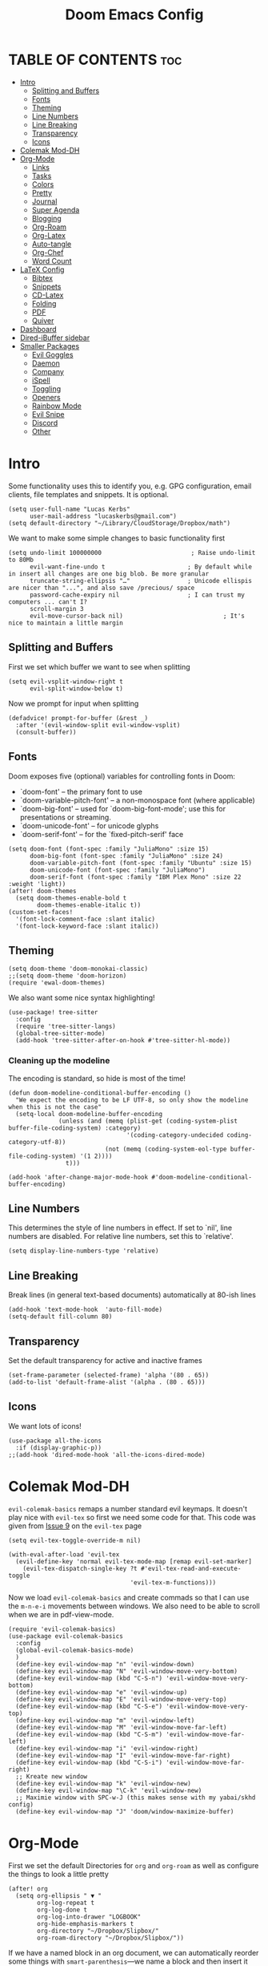#+title: Doom Emacs Config
#+PROPERTY: header-args :tangle config.el

* TABLE OF CONTENTS :toc:
- [[#intro][Intro]]
  - [[#splitting-and-buffers][Splitting and Buffers]]
  - [[#fonts][Fonts]]
  - [[#theming][Theming]]
  - [[#line-numbers][Line Numbers]]
  - [[#line-breaking][Line Breaking]]
  - [[#transparency][Transparency]]
  - [[#icons][Icons]]
- [[#colemak-mod-dh][Colemak Mod-DH]]
- [[#org-mode][Org-Mode]]
  - [[#links][Links]]
  - [[#tasks][Tasks]]
  - [[#colors][Colors]]
  - [[#pretty][Pretty]]
  - [[#journal][Journal]]
  - [[#super-agenda][Super Agenda]]
  - [[#blogging][Blogging]]
  - [[#org-roam][Org-Roam]]
  - [[#org-latex][Org-Latex]]
  - [[#auto-tangle][Auto-tangle]]
  - [[#org-chef][Org-Chef]]
  - [[#word-count][Word Count]]
- [[#latex-config][LaTeX Config]]
  - [[#bibtex][Bibtex]]
  - [[#snippets][Snippets]]
  - [[#cd-latex][CD-Latex]]
  - [[#folding][Folding]]
  - [[#pdf][PDF]]
  - [[#quiver][Quiver]]
- [[#dashboard][Dashboard]]
- [[#dired-ibuffer-sidebar][Dired-iBuffer sidebar]]
- [[#smaller-packages][Smaller Packages]]
  - [[#evil-goggles][Evil Goggles]]
  - [[#daemon][Daemon]]
  - [[#company][Company]]
  - [[#ispell][iSpell]]
  - [[#toggling][Toggling]]
  - [[#openers][Openers]]
  - [[#rainbow-mode][Rainbow Mode]]
  - [[#evil-snipe][Evil Snipe]]
  - [[#discord][Discord]]
  - [[#other][Other]]

* Intro
Some functionality uses this to identify you, e.g. GPG configuration, email
clients, file templates and snippets. It is optional.
#+begin_src elisp
(setq user-full-name "Lucas Kerbs"
      user-mail-address "lucaskerbs@gmail.com")
(setq default-directory "~/Library/CloudStorage/Dropbox/math")
#+end_src


We want to make some simple changes to basic functionality first
#+begin_src elisp
(setq undo-limit 100000000                         ; Raise undo-limit to 80Mb
      evil-want-fine-undo t                       ; By default while in insert all changes are one big blob. Be more granular
      truncate-string-ellipsis "…"                ; Unicode ellispis are nicer than "...", and also save /precious/ space
      password-cache-expiry nil                   ; I can trust my computers ... can't I?
      scroll-margin 3
      evil-move-cursor-back nil)                            ; It's nice to maintain a little margin
#+end_src

** Splitting and Buffers
First we set which buffer we want to see when splitting
#+begin_src elisp
(setq evil-vsplit-window-right t
      evil-split-window-below t)
#+end_src

Now we prompt for input when splitting
#+begin_src elisp
(defadvice! prompt-for-buffer (&rest _)
  :after '(evil-window-split evil-window-vsplit)
  (consult-buffer))
#+end_src
** Fonts
Doom exposes five (optional) variables for controlling fonts in Doom:
 - `doom-font' -- the primary font to use
 - `doom-variable-pitch-font' -- a non-monospace font (where applicable)
 - `doom-big-font' -- used for `doom-big-font-mode'; use this for
   presentations or streaming.
 - `doom-unicode-font' -- for unicode glyphs
 - `doom-serif-font' -- for the `fixed-pitch-serif' face
#+begin_src elisp
(setq doom-font (font-spec :family "JuliaMono" :size 15)
      doom-big-font (font-spec :family "JuliaMono" :size 24)
      doom-variable-pitch-font (font-spec :family "Ubuntu" :size 15)
      doom-unicode-font (font-spec :family "JuliaMono")
      doom-serif-font (font-spec :family "IBM Plex Mono" :size 22 :weight 'light))
(after! doom-themes
  (setq doom-themes-enable-bold t
        doom-themes-enable-italic t))
(custom-set-faces!
  '(font-lock-comment-face :slant italic)
  '(font-lock-keyword-face :slant italic))
#+end_src

** Theming
#+begin_src elisp
(setq doom-theme 'doom-monokai-classic)
;;(setq doom-theme 'doom-horizon)
(require 'ewal-doom-themes)
#+end_src

We also want some nice syntax highlighting!
#+begin_src elisp
(use-package! tree-sitter
  :config
  (require 'tree-sitter-langs)
  (global-tree-sitter-mode)
  (add-hook 'tree-sitter-after-on-hook #'tree-sitter-hl-mode))
#+end_src
*** Cleaning up the modeline

The encoding is standard, so hide is most of the time!
#+begin_src elisp
(defun doom-modeline-conditional-buffer-encoding ()
  "We expect the encoding to be LF UTF-8, so only show the modeline when this is not the case"
  (setq-local doom-modeline-buffer-encoding
              (unless (and (memq (plist-get (coding-system-plist buffer-file-coding-system) :category)
                                 '(coding-category-undecided coding-category-utf-8))
                           (not (memq (coding-system-eol-type buffer-file-coding-system) '(1 2))))
                t)))

(add-hook 'after-change-major-mode-hook #'doom-modeline-conditional-buffer-encoding)
#+end_src


** Line Numbers
This determines the style of line numbers in effect. If set to `nil', line
numbers are disabled. For relative line numbers, set this to `relative'.
#+begin_src elisp
(setq display-line-numbers-type 'relative)
#+end_src

** Line Breaking
Break lines (in general text-based documents) automatically at 80-ish lines
#+begin_src elisp
(add-hook 'text-mode-hook  'auto-fill-mode)
(setq-default fill-column 80)
#+end_src

** Transparency
Set the default transparency for active and inactive frames
#+begin_src elisp
(set-frame-parameter (selected-frame) 'alpha '(80 . 65))
(add-to-list 'default-frame-alist '(alpha . (80 . 65)))
#+end_src

** Icons
We want lots of icons!
#+begin_src elisp
(use-package all-the-icons
  :if (display-graphic-p))
;;(add-hook 'dired-mode-hook 'all-the-icons-dired-mode)
#+end_src
* Colemak Mod-DH
~evil-colemak-basics~ remaps a number standard evil keymaps. It doesn't play nice
with ~evil-tex~ so first we need some code for that. This code was given from
[[https://github.com/iyefrat/evil-tex/issues/14][Issue 9]] on the ~evil-tex~ page
#+begin_src elisp
(setq evil-tex-toggle-override-m nil)

(with-eval-after-load 'evil-tex
  (evil-define-key 'normal evil-tex-mode-map [remap evil-set-marker]
    (evil-tex-dispatch-single-key ?t #'evil-tex-read-and-execute-toggle
                                  'evil-tex-m-functions)))
#+end_src

Now we load ~evil-colemak-basics~ and create commads so that I can use the
=m-n-e-i= movements between windows. We also need to be able to scroll when we are
in pdf-view-mode.
#+begin_src elisp
(require 'evil-colemak-basics)
(use-package evil-colemak-basics
  :config
  (global-evil-colemak-basics-mode)
  )
  (define-key evil-window-map "n" 'evil-window-down)
  (define-key evil-window-map "N" 'evil-window-move-very-bottom)
  (define-key evil-window-map (kbd "C-S-n") 'evil-window-move-very-bottom)
  (define-key evil-window-map "e" 'evil-window-up)
  (define-key evil-window-map "E" 'evil-window-move-very-top)
  (define-key evil-window-map (kbd "C-S-e") 'evil-window-move-very-top)
  (define-key evil-window-map "m" 'evil-window-left)
  (define-key evil-window-map "M" 'evil-window-move-far-left)
  (define-key evil-window-map (kbd "C-S-m") 'evil-window-move-far-left)
  (define-key evil-window-map "i" 'evil-window-right)
  (define-key evil-window-map "I" 'evil-window-move-far-right)
  (define-key evil-window-map (kbd "C-S-i") 'evil-window-move-far-right)
  ;; Kreate new window
  (define-key evil-window-map "k" 'evil-window-new)
  (define-key evil-window-map "\C-k" 'evil-window-new)
  ;; Maximie window with SPC-w-J (this makes sense with my yabai/skhd config)
  (define-key evil-window-map "J" 'doom/window-maximize-buffer)
#+end_src

* Org-Mode
First we set the default Directories for ~org~ and ~org-roam~ as well as
configure the things to look a little pretty
#+begin_src elisp
(after! org
  (setq org-ellipsis " ▼ "
        org-log-repeat t
        org-log-done t
        org-log-into-drawer "LOGBOOK"
        org-hide-emphasis-markers t
        org-directory "~/Dropbox/Slipbox/"
        org-roam-directory "~/Dropbox/Slipbox/"))
#+end_src


If we have a named block in an org document, we can automatically reorder some
things with =smart-parenthesis=---we name a block and then insert it with =<<block
name>>=
#+begin_src elisp
(sp-local-pair
 '(org-mode)
 "<<" ">>"
 :actions '(insert))
#+end_src

When we have checklist, we want them to uncheck themselves when we repeat a
task. We need the following package and then we can add ~:RESET_CHECK_BOXES: t~ to
the ~:PROPERTIES:~ of any org task and it will do just that!
#+begin_src elisp
(add-to-list 'org-modules 'org-checklist)
(require 'org-checklist)
#+end_src

Above we hid the emphasis markers, but that gets annoying when we want to edit
things -- lets to the thing where they unfold as soon as you place the point
over something hidden
#+begin_src elisp
(after! org
(use-package! org-appear
  :hook (org-mode . org-appear-mode)
  :config
  (setq org-appear-autoemphasis t
        org-appear-autosubmarkers t
        org-appear-autolinks nil)
  ;; for proper first-time setup, `org-appear--set-elements'
  ;; needs to be run after other hooks have acted.
  (run-at-time nil nil #'org-appear--set-elements)))
#+end_src

** Links
Set it up so that we open url-schemes from ~keyboard maestro~
#+begin_src elisp
(after! org
    (setq org-link-abbrev-alist    ; This overwrites the default Doom org-link-abbrev-list
          '(("google" . "http://www.google.com/search?q=")
          ;("kmtrigger" . "")
         ( "wiki" . "https://en.wikipedia.org/wiki/")))
    (org-link-set-parameters "kmtrigger"  :follow (lambda (test) (browse-url (concat "kmtrigger://" test))))
)
#+end_src

** Tasks
TODO: Write about what this is supposed to be as soon as you know what its
supposed to be lol
#+begin_src elisp
(after! org
   (setq
       org-capture-todo-file "/gtd/inbox.org"
       org-archive-location  "~/Dropbox/Slipbox/gtd/archive.org::* From %s"

        org-todo-keywords '((sequence "TODO(t)" "PROJ(p)" "WAIT(w)" "|" "DONE(d)" "KILL(k)")
                            (sequence "BLOG(b)" "DRFT(d)" "|" "PBSH(p)"))
        org-agenda-files (list "~/Dropbox/Slipbox/"
                               "~/Dropbox/Slipbox/gtd/"
                               "~/Dropbox/Slipbox/course work/"))


  (setq org-refile-targets '(("~/Dropbox/Slipbox/gtd/todo.org" :maxlevel . 3)
                             ("~/Dropbox/Slipbox/gtd/tickler.org" :maxlevel . 3)
                             ("~/Dropbox/Slipbox/gtd/birthday_and_similar.org" :maxlevel . 1)
                             ("~/Dropbox/Slipbox/course work/" :maxlevel . 1 ))
        org-refile-allow-creating-parent-nodes t)
)
#+end_src


*** Handling Subtrees
These is a package that adds the following code, but I'll be honest... I'm not
sure how to add a package that with from the .el file so I'm just going to paste
the code here and hope it works. The package is called =org-reset-subtask=
#+begin_src elisp
(after! org

(setq org-default-properties (cons "RESET_SUBTASKS" org-default-properties))

(defun org-reset-subtask-state-subtree ()
  "Reset all subtasks in an entry subtree."
  (interactive "*")
  (if (org-before-first-heading-p)
      (error "Not inside a tree")
    (save-excursion
      (save-restriction
	(org-narrow-to-subtree)
	(org-show-subtree)
	(goto-char (point-min))
        (beginning-of-line 2)
        (narrow-to-region (point) (point-max))
        (org-map-entries
         '(when (member (org-get-todo-state) org-done-keywords)
            (org-todo (car org-todo-keywords))))
        ))))

(defun org-reset-subtask-state-maybe ()
  "Reset all subtasks in an entry if the `RESET_SUBTASKS' property is set"
  (interactive "*")
  (if (org-entry-get (point) "RESET_SUBTASKS")
      (org-reset-subtask-state-subtree)))

(defun org-subtask-reset ()
  (when (member org-state org-done-keywords) ;; org-state dynamically bound in org.el/org-todo
    (org-reset-subtask-state-maybe)
    (org-update-statistics-cookies t)))

(add-hook 'org-after-todo-state-change-hook 'org-subtask-reset)
)
#+end_src
** Colors
Shamelessly stolen from the dt config---this (should) make the colors in doom a
bit nicer
#+begin_src elisp
(after! org
(defun dt/org-colors-doom-one ()
  "Enable Doom One colors for Org headers."
  (interactive)
  (dolist
      (face
       '((org-level-1 1.1 "#51afef" ultra-bold)
         (org-level-2 1.1 "#c678dd" extra-bold)
         (org-level-3 1.1 "#98be65" bold)
         (org-level-4 1.1 "#da8548" semi-bold)
         (org-level-5 1.1 "#5699af" normal)
         (org-level-6 1.1 "#a9a1e1" normal)
         (org-level-7 1.1 "#46d9ff" normal)
         (org-level-8 1.1 "#ff6c6b" normal)))
    (set-face-attribute (nth 0 face) nil :font doom-variable-pitch-font :weight (nth 3 face) :height (nth 1 face) :foreground (nth 2 face)))
    (set-face-attribute 'org-table nil :font doom-font :weight 'normal :height 1.0 :foreground "#bfafdf"))

(defun dt/org-colors-dracula ()
  "Enable Dracula colors for Org headers."
  (interactive)
  (dolist
      (face
       '((org-level-1 1.1 "#8be9fd" ultra-bold)
         (org-level-2 1.1 "#bd93f9" extra-bold)
         (org-level-3 1.1 "#50fa7b" bold)
         (org-level-4 1.1 "#ff79c6" semi-bold)
         (org-level-5 1.1 "#9aedfe" normal)
         (org-level-6 1.1 "#caa9fa" normal)
         (org-level-7 1.1 "#5af78e" normal)
         (org-level-8 1.1 "#ff92d0" normal)))
    (set-face-attribute (nth 0 face) nil :font doom-variable-pitch-font :weight (nth 3 face) :height (nth 1 face) :foreground (nth 2 face)))
    (set-face-attribute 'org-table nil :font doom-font :weight 'normal :height 1.0 :foreground "#bfafdf"))

(defun dt/org-colors-gruvbox-dark ()
  "Enable Gruvbox Dark colors for Org headers."
  (interactive)
  (dolist
      (face
       '((org-level-1 1.1 "#458588" ultra-bold)
         (org-level-2 1.1 "#b16286" extra-bold)
         (org-level-3 1.1 "#98971a" bold)
         (org-level-4 1.1 "#fb4934" semi-bold)
         (org-level-5 1.1 "#83a598" normal)
         (org-level-6 1.1 "#d3869b" normal)
         (org-level-7 1.1 "#d79921" normal)
         (org-level-8 1.1 "#8ec07c" normal)))
    (set-face-attribute (nth 0 face) nil :font doom-variable-pitch-font :weight (nth 3 face) :height (nth 1 face) :foreground (nth 2 face)))
    (set-face-attribute 'org-table nil :font doom-font :weight 'normal :height 1.0 :foreground "#bfafdf"))

(defun dt/org-colors-monokai-pro ()
  "Enable Monokai Pro colors for Org headers."
  (interactive)
  (dolist
      (face
       '((org-level-1 1.1 "#78dce8" ultra-bold)
         (org-level-2 1.1 "#ab9df2" extra-bold)
         (org-level-3 1.1 "#a9dc76" bold)
         (org-level-4 1.1 "#fc9867" semi-bold)
         (org-level-5 1.1 "#ff6188" normal)
         (org-level-6 1.1 "#ffd866" normal)
         (org-level-7 1.1 "#78dce8" normal)
         (org-level-8 1.1 "#ab9df2" normal)))
    (set-face-attribute (nth 0 face) nil :font doom-variable-pitch-font :weight (nth 3 face) :height (nth 1 face) :foreground (nth 2 face)))
    (set-face-attribute 'org-table nil :font doom-font :weight 'normal :height 1.0 :foreground "#bfafdf"))

(defun dt/org-colors-nord ()
  "Enable Nord colors for Org headers."
  (interactive)
  (dolist
      (face
       '((org-level-1 1.1 "#81a1c1" ultra-bold)
         (org-level-2 1.1 "#b48ead" extra-bold)
         (org-level-3 1.1 "#a3be8c" bold)
         (org-level-4 1.1 "#ebcb8b" semi-bold)
         (org-level-5 1.1 "#bf616a" normal)
         (org-level-6 1.1 "#88c0d0" normal)
         (org-level-7 1.1 "#81a1c1" normal)
         (org-level-8 1.1 "#b48ead" normal)))
    (set-face-attribute (nth 0 face) nil :font doom-variable-pitch-font :weight (nth 3 face) :height (nth 1 face) :foreground (nth 2 face)))
    (set-face-attribute 'org-table nil :font doom-font :weight 'normal :height 1.0 :foreground "#bfafdf"))

(defun dt/org-colors-oceanic-next ()
  "Enable Oceanic Next colors for Org headers."
  (interactive)
  (dolist
      (face
       '((org-level-1 1.1 "#6699cc" ultra-bold)
         (org-level-2 1.1 "#c594c5" extra-bold)
         (org-level-3 1.1 "#99c794" bold)
         (org-level-4 1.1 "#fac863" semi-bold)
         (org-level-5 1.1 "#5fb3b3" normal)
         (org-level-6 1.1 "#ec5f67" normal)
         (org-level-7 1.1 "#6699cc" normal)
         (org-level-8 1.1 "#c594c5" normal)))
    (set-face-attribute (nth 0 face) nil :font doom-variable-pitch-font :weight (nth 3 face) :height (nth 1 face) :foreground (nth 2 face)))
    (set-face-attribute 'org-table nil :font doom-font :weight 'normal :height 1.0 :foreground "#bfafdf"))

(defun dt/org-colors-palenight ()
  "Enable Palenight colors for Org headers."
  (interactive)
  (dolist
      (face
       '((org-level-1 1.1 "#82aaff" ultra-bold)
         (org-level-2 1.1 "#c792ea" extra-bold)
         (org-level-3 1.1 "#c3e88d" bold)
         (org-level-4 1.1 "#ffcb6b" semi-bold)
         (org-level-5 1.1 "#a3f7ff" normal)
         (org-level-6 1.1 "#e1acff" normal)
         (org-level-7 1.1 "#f07178" normal)
         (org-level-8 1.1 "#ddffa7" normal)))
    (set-face-attribute (nth 0 face) nil :font doom-variable-pitch-font :weight (nth 3 face) :height (nth 1 face) :foreground (nth 2 face)))
    (set-face-attribute 'org-table nil :font doom-font :weight 'normal :height 1.0 :foreground "#bfafdf"))

(defun dt/org-colors-solarized-dark ()
  "Enable Solarized Dark colors for Org headers."
  (interactive)
  (dolist
      (face
       '((org-level-1 1.1 "#268bd2" ultra-bold)
         (org-level-2 1.1 "#d33682" extra-bold)
         (org-level-3 1.1 "#859900" bold)
         (org-level-4 1.1 "#b58900" semi-bold)
         (org-level-5 1.1 "#cb4b16" normal)
         (org-level-6 1.1 "#6c71c4" normal)
         (org-level-7 1.1 "#2aa198" normal)
         (org-level-8 1.1 "#657b83" normal)))
    (set-face-attribute (nth 0 face) nil :font doom-variable-pitch-font :weight (nth 3 face) :height (nth 1 face) :foreground (nth 2 face)))
    (set-face-attribute 'org-table nil :font doom-font :weight 'normal :height 1.0 :foreground "#bfafdf"))

(defun dt/org-colors-solarized-light ()
  "Enable Solarized Light colors for Org headers."
  (interactive)
  (dolist
      (face
       '((org-level-1 1.1 "#268bd2" ultra-bold)
         (org-level-2 1.1 "#d33682" extra-bold)
         (org-level-3 1.1 "#859900" bold)
         (org-level-4 1.1 "#b58900" semi-bold)
         (org-level-5 1.1 "#cb4b16" normal)
         (org-level-6 1.1 "#6c71c4" normal)
         (org-level-7 1.1 "#2aa198" normal)
         (org-level-8 1.1 "#657b83" normal)))
    (set-face-attribute (nth 0 face) nil :font doom-variable-pitch-font :weight (nth 3 face) :height (nth 1 face) :foreground (nth 2 face)))
    (set-face-attribute 'org-table nil :font doom-font :weight 'normal :height 1.0 :foreground "#bfafdf"))

(defun dt/org-colors-tomorrow-night ()
  "Enable Tomorrow Night colors for Org headers."
  (interactive)
  (dolist
      (face
       '((org-level-1 1.1 "#81a2be" ultra-bold)
         (org-level-2 1.1 "#b294bb" extra-bold)
         (org-level-3 1.1 "#b5bd68" bold)
         (org-level-4 1.1 "#e6c547" semi-bold)
         (org-level-5 1.1 "#cc6666" normal)
         (org-level-6 1.1 "#70c0ba" normal)
         (org-level-7 1.1 "#b77ee0" normal)
         (org-level-8 1.1 "#9ec400" normal)))
    (set-face-attribute (nth 0 face) nil :font doom-variable-pitch-font :weight (nth 3 face) :height (nth 1 face) :foreground (nth 2 face)))
    (set-face-attribute 'org-table nil :font doom-font :weight 'normal :height 1.0 :foreground "#bfafdf"))

;; Load our desired dt/org-colors-* theme on startup
(dt/org-colors-monokai-pro))
#+end_src

** Pretty
Now make things in org look a lot prettier
#+begin_src elisp
(after! org
(use-package! org-modern
  :hook (org-mode . org-modern-mode)
  :config
  (setq org-modern-star '("◉" "○" "✸" "✿" "✤" "✜" "◆" "▶")
        org-modern-table-vertical 1
        org-modern-table-horizontal 0.2
        org-modern-list '((43 . "➤")
                          (45 . "–")
                          (42 . "•"))
        org-modern-todo-faces
        '(("TODO" :inverse-video t :inherit org-todo)
          ("PROJ" :inverse-video t :inherit +org-todo-project)
          ("STRT" :inverse-video t :inherit +org-todo-active)
          ("[-]"  :inverse-video t :inherit +org-todo-active)
          ("HOLD" :inverse-video t :inherit +org-todo-onhold)
          ("WAIT" :inverse-video t :inherit +org-todo-onhold)
          ("[?]"  :inverse-video t :inherit +org-todo-onhold)
          ("KILL" :inverse-video t :inherit +org-todo-cancel)
          ("NO"   :inverse-video t :inherit +org-todo-cancel))
        org-modern-footnote
        (cons nil (cadr org-script-display))
        org-modern-block-fringe nil
        org-modern-block-name
        '((t . t)
          ("src" "»" "«")
          ("example" "»–" "–«")
          ("quote" "❝" "❞")
          ("export" "⏩" "⏪"))
        org-modern-progress nil
        org-modern-priority t
        org-modern-horizontal-rule (make-string 36 ?─)
        org-modern-keyword
        '((t . t)
          ("title" . "𝙏")
          ("subtitle" . "𝙩")
          ("author" . "𝘼")
          ("email" . #("" 0 1 (display (raise -0.14))))
          ("date" . "𝘿")
          ("property" . "☸")
          ("options" . "⌥")
          ("startup" . "⏻")
          ("macro" . "𝓜")
          ("bind" . #("" 0 1 (display (raise -0.1))))
          ("bibliography" . "")
          ("print_bibliography" . #("" 0 1 (display (raise -0.1))))
          ("cite_export" . "⮭")
          ("print_glossary" . #("ᴬᶻ" 0 1 (display (raise -0.1))))
          ("glossary_sources" . #("" 0 1 (display (raise -0.14))))
          ("include" . "⇤")
          ("setupfile" . "⇚")
          ("html_head" . "🅷")
          ("html" . "🅗")
          ("latex_class" . "🄻")
          ("latex_class_options" . #("🄻" 1 2 (display (raise -0.14))))
          ("latex_header" . "🅻")
          ("latex_header_extra" . "🅻⁺")
          ("latex" . "🅛")
          ("beamer_theme" . "🄱")
          ("beamer_color_theme" . #("🄱" 1 2 (display (raise -0.12))))
          ("beamer_font_theme" . "🄱𝐀")
          ("beamer_header" . "🅱")
          ("beamer" . "🅑")
          ("attr_latex" . "🄛")
          ("attr_html" . "🄗")
          ("attr_org" . "⒪")
          ("call" . #("" 0 1 (display (raise -0.15))))
          ("name" . "⁍")
          ("header" . "›")
          ("caption" . "☰")
          ("RESULTS" . "🠶")))
  (custom-set-faces! '(org-modern-statistics :inherit org-checkbox-statistics-todo))))
#+end_src
** Journal
Trying org-journal for daily research notes
#+begin_src elisp
(after! org
(setq org-journal-dir "~/Dropbox/Slipbox/journal/"))
#+end_src
** Super Agenda
In order to do task management, we want org agenda to be a little bit better. I
am not 100% sure what I want it to look like yet
#+begin_src elisp
;;(use-package! org-super-agenda
  ;;:after org-agenda
  ;;:init
  ;;(setq org-super-agenda-groups
        ;;'((:name "Today"
                                  ;;:time-grid t
                                  ;;:scheduled today)
                           ;;(:name "Due today"
                                  ;;:deadline today)
                           ;;(:name "Important"
                                  ;;:priority "A")
                           ;;(:name "Overdue"
                                  ;;:deadline past)
                           ;;(:name "Due soon"
                                  ;;:deadline future)
                           ;;(:name "Big Outcomes"
                                  ;;:tag "bo"))
  ;;:config
  ;;(org-super-agenda-mode))
#+end_src

** Blogging
I want to use ~ox-hugo~ in order to publish a blog (which I guess I have now). But
I don't think that I need to do anything with it yet here so for now this is
blank

** Org-Roam

First configure how often org-roam updates itself and the set the default header
for new org-roam documents
#+begin_src elisp
(after! org
(setq org-roam-db-update-method 'immediate)
(setq org-roam-capture-templates
      '(("s" "slipbox" plain "%?"
          :target (file+head "%<%Y%m%d%H%M%S>-${slug}.org"
                               "#+title: ${title}\n#+STARTUP: latexpreview\n")
                                :unnarrowed t
                                :jump-to-captured t))
      ))
#+end_src

Next we configure the side-window that is avaliable in org-roam buffers
#+begin_src elisp
(add-to-list 'display-buffer-alist
    '("\\*org-roam\\*"
        (display-buffer-in-side-window)
        (side . right)
        (slot . 0)
        (window-width . 0.25)
        (preserve-size . (t . nil))
        (window-parameters . ((no-other-window . t)
                              (no-delete-other-windows . t)))))
;; (setq org-roam-buffer nil)
#+end_src

** Org-Latex
We want ~cd-latex~ commands avaliable in ~org-mode~ as well as nicer latex highlighting
#+begin_src elisp
(add-hook 'org-mode-hook 'turn-on-org-cdlatex)
 (setq org-highlight-latex-and-related '(latex script entities))
#+end_src

Now turn on ~yas-snippets~ for LaTeX mode in org-buffers
#+begin_src elisp
(defun my-org-latex-yas ()
  (yas-minor-mode)
  (yas-activate-extra-mode 'latex-mode))
(add-hook 'org-mode-hook #'my-org-latex-yas)
#+end_src

Finally, we use ~org-fragtog~ to make the LaTeX snippets automatically toggle
previews
#+begin_src elisp
(add-hook 'org-mode-hook 'org-fragtog-mode)
#+end_src

We want to use a custom style file for our latex fragments, so lets source that
here. Since adding packages doesn't work with the default =dvipng= renderer, lets
switch to =imagemagick=
#+begin_src elisp
(setq org-preview-latex-default-process 'imagemagick)

(after! org
  (add-to-list 'org-latex-packages-alist '("" "/Users/lucaskerbs/Library/CloudStorage/Dropbox/math/Automation/style/lucastex" t))
)
#+end_src

** Auto-tangle
=org-auto-tangle= allows you to add the option =#+auto_tangle: t= in your Org file so that it automatically tangles when you save the document.
#+begin_src elisp
(use-package! org-auto-tangle
  :defer t
        :hook (org-mode . org-auto-tangle-mode))
#+end_src
** Org-Chef
I'm not sure if this is the way that I want to manage references, but I have a
good amount of sunk-cost at this point.
#+begin_src elisp
(use-package! org-chef
  :commands (org-chef-insert-recipe org-chef-get-recipe-from-url))
#+end_src

** Word Count
This is a little function I found on stack exchange that gets the word count in
a specific subheading
#+begin_src elisp
(require 'cl-lib)
(require 'org-element)

(defun org-element-parse-headline (&optional granularity visible-only)
  "Parse current headline.
GRANULARITY and VISIBLE-ONLY are like the args of `org-element-parse-buffer'."
  (let ((level (org-current-level)))
    (org-element-map
    (org-element-parse-buffer granularity visible-only)
    'headline
      (lambda (el)
    (and
     (eq (org-element-property :level el) level)
     (<= (org-element-property :begin el) (point))
     (<= (point) (org-element-property :end el))
     el))
      nil 'first-match 'no-recursion)))

(cl-defun org+-count-words-of-heading (&key (worthy '(paragraph bold italic underline code footnote-reference link strike-through subscript superscript table table-row table-cell))
                        (no-recursion nil))
  "Count words in the section of the current heading.
WORTHY is a list of things worthy to be counted.
This list should at least include the symbols:
paragraph, bold, italic, underline and strike-through.

If NO-RECURSION is non-nil don't count the words in subsections."
  (interactive (and current-prefix-arg
            (list :no-recursion t)))
  (let ((word-count 0))
    (org-element-map
    (org-element-contents (org-element-parse-headline))
    '(paragraph table)
      (lambda (par)
    (org-element-map
        par
        worthy
        (lambda (el)
          (cl-incf
           word-count
           (cl-loop
        for txt in (org-element-contents el)
        when (eq (org-element-type txt) 'plain-text)
        sum
        (with-temp-buffer
          (insert txt)
          (count-words (point-min) (point-max))))
           ))))
      nil nil (and no-recursion 'headline)
      )
      (when (called-interactively-p 'any)
      (message "Word count in section: %d" word-count))
    word-count))
#+end_src
* LaTeX Config
First we make all the TeX-modes play nice
#+begin_src elisp
(require 'latex)
(add-hook 'latex-mode-hook #'TeX-latex-mode)
#+end_src

+I don't like it when emacs adds the braces whenever I add =^= or =_= so that
gets disabled here+ I am trying it right now. There seem to be big pros and cons
to using this, but it is enabled right now.
#+begin_src elisp
(setq TeX-electric-sub-and-superscript t)
#+end_src

Okay so this makes it so that when you are in enumerate or itemize environments
and you do ~C-Enter~ it insert =\item=
#+begin_src elisp
(after! tex
  (map!
   :map LaTeX-mode-map
   :ei [C-return] #'LaTeX-insert-item)
  (setq TeX-electric-math '("\\(" . "")))
#+end_src

** Bibtex
Eventually I'm sure there will be lost more that has to do with my Bibtex
information. For now there is just setting the link to my main =.bib= file
#+begin_src elisp
(setq bibtex-completion-bibliography '("~/Dropbox/Biblio/main.bib"))
#+end_src

When searching with =ivy-bibtex=, we want hitting =RET= on a paper to inset the
LaTeX citation
#+begin_src elisp
(setq ivy-bibtex-default-action 'ivy-bibtex-insert-citation)
#+end_src

** Snippets
This gets certain snippets to expand automatically. Honestly I stole if from
somewhere and don't remember where/why.
#+begin_src elisp
(defun my-yas-try-expanding-auto-snippets ()
    (when (and (boundp 'yas-minor-mode) yas-minor-mode)
      (let ((yas-buffer-local-condition ''(require-snippet-condition . auto)))
        (yas-expand))))
  (add-hook 'post-command-hook #'my-yas-try-expanding-auto-snippets)
#+end_src

The package ~laas~ or =latex-auto-activating-snippets= provides the ability to
automatically expand certain snippets with minimal/no input from me.
#+begin_src elisp
(use-package! laas
  :hook (LaTeX-mode . laas-mode)
  ;; if you want it in org-mode too
  :hook (org-mode . laas-mode)
  :config
  (aas-set-snippets 'laas-mode
                    ;; set condition!
                    :cond #'texmathp ; expand only while in math
                    ;;"supp" "\\supp"
                    ;; bind to functions!
                    ;;        (yas-expand-snippet "\\frac{$1}{$2}$0"))
                    "Span" (lambda () (interactive)
                             (yas-expand-snippet "\\Span($1)$0"))))
#+end_src

** CD-Latex
~cd-latex~ is a package that turn the =`= key into a leader key for a bunch of
LaTeX commads. By default Doom turns off it overloading =TAB=, but I've grown
used to it:
#+begin_src elisp
(map! :map cdlatex-mode-map
    :i "TAB" #'cdlatex-tab)
#+end_src

Now we add to the settings under the =`= leader:
#+begin_src elisp
(setq cdlatex-math-symbol-alist
 '(
   ( ?c  ("\\chi"           "\\circ"          "\\cos"))
   ( ?_  ("\\downarrow"     ""                "\\inf"))
   ( ?2  ("^2"              "\\sqrt{?}"       ""     ))
   ( ?3  ("^3"              "\\sqrt[3]{?}"    ""     ))
   ( ?e  ("\\varepsilon"    "\\epsilon"       "\\exp"))
   ( ?+  ("\\cup"           "\\oplus"         ""     ))
   ( ?x  ("\\xi"            "\\otimes"        ""     ))
   ( ?U  ("\\Upsilon"       "\\cup"           "\\bigcup"     ))
   ( ?N  ("\\nabla"         "\\cap"           "\\bigcap")))
 cdlatex-math-modify-alist
 '( ;; my own stuff
     (?B    "\\mathbb"        nil          t    nil  nil)
     (?a    "\\abs"           nil          t    nil  nil)
     (?S    "\\mathscr"       nil          t    nil  nil)
     (?s    "\\sqrt"          nil          t    nil  nil)
     (?n    "\\norm"          nil          t    nil  nil)
     (?F    "\\mathfrak"      nil          t    nil  nil)
     ))

(setq cdlatex-make-sub-superscript-roman-if-pressed-twice t)
#+end_src

** Folding

This code should make the delimiters take up a lot less visual space!
#+begin_src elisp
;; Making \( \) less visible
(defface unimportant-latex-face
  '((t :inherit font-lock-comment-face :weight extra-light))
  "Face used to make \\(\\), \\[\\] less visible."
  :group 'LaTeX-math)

(font-lock-add-keywords
 'latex-mode
 `(("\\\\[]()[]" 0 'unimportant-latex-face prepend))
 'end)
#+end_src

This is just a thing that I am trying---it folds a bunch of the LaTeX commands
to just give symbols when you aren't editing that section
#+begin_src elisp
(after! latex
  (setcar (assoc "⋆" LaTeX-fold-math-spec-list) "★")) ;; make \star bigger
(setq TeX-fold-math-spec-list
      `(;; missing/better symbols
        ("≤" ("le"))
        ("≥" ("ge"))
        ("≠" ("ne"))
        ;; convenience shorts -- these don't work nicely ATM
        ;; ("‹" ("left"))
        ;; ("›" ("right"))
        ;; private macros
        ("ℂ" ("CC"))
        ("𝔼" ("EE"))
        ("ℍ" ("HH"))
        ("ℝ" ("RR"))
        ("𝕊" ("SS"))
        ("𝕋" ("TT"))
        ("ℕ" ("NN"))
        ("ℙ" ("PP"))
        ("ℚ" ("QQ"))
        ("ℤ" ("ZZ"))
        ("𝑑" ("dd"))
        ;; known commands
        ("" ("phantom"))
        (,(lambda (num den) (if (and (TeX-string-single-token-p num) (TeX-string-single-token-p den))
                                (concat num "／" den)
                              (concat "❪" num "／" den "❫"))) ("frac"))
        (,(lambda (arg) (concat "√" (TeX-fold-parenthesize-as-necessary arg))) ("sqrt"))
        (,(lambda (arg) (concat "⭡" (TeX-fold-parenthesize-as-necessary arg))) ("vec"))
        ("‘{1}’" ("text"))
        ;; private commands
        ("|{1}|" ("abs"))
        ("‖{1}‖" ("norm"))
        ("⌊{1}⌋" ("floor"))
        ("⌈{1}⌉" ("ceil"))
        ("⌊{1}⌉" ("round"))
        ("𝑑{1}/𝑑{2}" ("dv"))
        ("∂{1}/∂{2}" ("pdv"))
        ;; fancification
        ("{1}" ("mathrm"))
        (,(lambda (word) (string-offset-roman-chars 119743 word)) ("mathbf"))
        (,(lambda (word) (string-offset-roman-chars 119951 word)) ("mathcal"))
        (,(lambda (word) (string-offset-roman-chars 120003 word)) ("mathfrak"))
        (,(lambda (word) (string-offset-roman-chars 120055 word)) ("mathbb"))
        (,(lambda (word) (string-offset-roman-chars 120159 word)) ("mathsf"))
        (,(lambda (word) (string-offset-roman-chars 120367 word)) ("mathtt"))
        )
      TeX-fold-macro-spec-list
      '(
        ;; as the defaults
        ("[f]" ("footnote" "marginpar"))
        ("[c]" ("cite"))
        ("[l]" ("label"))
        ("[r]" ("ref" "pageref" "eqref"))
        ("[i]" ("index" "glossary"))
        ("..." ("dots"))
        ("{1}" ("emph" "textit" "textsl" "textmd" "textrm" "textsf" "texttt"
                "textbf" "textsc" "textup"))
        ;; tweaked defaults
        ("©" ("copyright"))
        ("®" ("textregistered"))
        ("™"  ("texttrademark"))
        ("[1]:||►" ("item"))
        ("❡❡ {1}" ("part" "part*"))
        ("❡ {1}" ("chapter" "chapter*"))
        ("§ {1}" ("section" "section*"))
        ("§§ {1}" ("subsection" "subsection*"))
        ("§§§ {1}" ("subsubsection" "subsubsection*"))
        ("¶ {1}" ("paragraph" "paragraph*"))
        ("¶¶ {1}" ("subparagraph" "subparagraph*"))
        ;; extra
        ("⬖ {1}" ("begin"))
        ("⬗ {1}" ("end"))
        ))

(defun string-offset-roman-chars (offset word)
  "Shift the codepoint of each character in WORD by OFFSET with an extra -6 shift if the letter is lowercase"
  (apply 'string
         (mapcar (lambda (c)
                   (string-offset-apply-roman-char-exceptions
                    (+ (if (>= c 97) (- c 6) c) offset)))
                 word)))

(defvar string-offset-roman-char-exceptions
  '(;; lowercase serif
    (119892 .  8462) ; ℎ
    ;; lowercase caligraphic
    (119994 . 8495) ; ℯ
    (119996 . 8458) ; ℊ
    (120004 . 8500) ; ℴ
    ;; caligraphic
    (119965 . 8492) ; ℬ
    (119968 . 8496) ; ℰ
    (119969 . 8497) ; ℱ
    (119971 . 8459) ; ℋ
    (119972 . 8464) ; ℐ
    (119975 . 8466) ; ℒ
    (119976 . 8499) ; ℳ
    (119981 . 8475) ; ℛ
    ;; fraktur
    (120070 . 8493) ; ℭ
    (120075 . 8460) ; ℌ
    (120076 . 8465) ; ℑ
    (120085 . 8476) ; ℜ
    (120092 . 8488) ; ℨ
    ;; blackboard
    (120122 . 8450) ; ℂ
    (120127 . 8461) ; ℍ
    (120133 . 8469) ; ℕ
    (120135 . 8473) ; ℙ
    (120136 . 8474) ; ℚ
    (120137 . 8477) ; ℝ
    (120145 . 8484) ; ℤ
    )
  "An alist of deceptive codepoints, and then where the glyph actually resides.")

(defun string-offset-apply-roman-char-exceptions (char)
  "Sometimes the codepoint doesn't contain the char you expect.
Such special cases should be remapped to another value, as given in `string-offset-roman-char-exceptions'."
  (if (assoc char string-offset-roman-char-exceptions)
      (cdr (assoc char string-offset-roman-char-exceptions))
    char))

(defun TeX-fold-parenthesize-as-necessary (tokens &optional suppress-left suppress-right)
  "Add ❪ ❫ parenthesis as if multiple LaTeX tokens appear to be present"
  (if (TeX-string-single-token-p tokens) tokens
    (concat (if suppress-left "" "❪")
            tokens
            (if suppress-right "" "❫"))))

(defun TeX-string-single-token-p (teststring)
  "Return t if TESTSTRING appears to be a single token, nil otherwise"
  (if (string-match-p "^\\\\?\\w+$" teststring) t nil))
#+end_src

** PDF
+Once we have a latex document we like, we want it to be able to open the pdf in+
=sioyek=, +a customizable pdf viewer: -- this is broken right nwo and I'm not
exactly sure why. An upcoming auctex release will add+ =sioyek= +as a defaul option
and that will make life easier+
#+begin_src elisp
    ;(setq TeX-view-program-list
     ;'("sioyek"
       ;("/Applications/sioyek.app/Contents/MacOS/sioyek %o"
        ;(mode-io-correlate
         ;,(concat
           ;" --forward-search-file \"%b\""
           ;" --forward-search-line %n"
           ;" --inverse-search \"emacsclient +%2 %1\"")))
       ;"sioyek"))
    ;(add-to-list 'TeX-view-program-selection
                 ;'(output-pdf "sioyek"))
#+end_src

As of now I am using =pdf-view= as my pdf reader. This sets up synctex and all
that.

#+begin_src elisp
(add-hook 'LaTeX-mode-hook 'TeX-PDF-mode)
(add-hook 'LaTeX-mode-hook 'TeX-source-correlate-mode)
(setq TeX-source-correlate-method 'synctex)

(setq TeX-view-program-selection '((output-pdf "PDF Tools"))
      TeX-source-correlate-start-server t)

(add-hook 'TeX-after-compilation-finished-functions #'TeX-revert-document-buffer)

(add-hook 'LaTeX-mode-hook (lambda ()
  (push
    '("latexmk" "latexmk -pvc -synctex=1 -pdf %s" TeX-run-TeX nil t
      :help "Run latexmk on file")
    TeX-command-list)))
(add-hook 'TeX-mode-hook '(lambda () (setq TeX-command-default "latexmk")))
#+end_src

*** TODO Get evil navigation in pdf-view
It just started working one day... I will not question the emacs gods. Since
this is the pdf area I'm going to set it to display pdf's in a nice way
#+begin_src elisp
(add-hook 'pdf-view-mode-hook #'pdf-view-themed-minor-mode)
#+end_src

** Quiver
I use quiver for a lot of my commutative diagrams. This little snippet allows me
to edit the thing in a nice way?
[taken from https://github.com/varkor/quiver/issues/148]
#+begin_src elisp
(defun replace-quiver-diagram ()
  "Extracts the quiver URL from the diagram under cursor and runs it in browser. Selects the diagram."
  (interactive)
        (let ((start 0)
              (end 0)
              (url-start 0)
              (url-end 0)
              (url ""))
    (save-excursion
      (save-excursion
        (re-search-backward "% https://q.uiver.app" nil)
        (setq url-start (+ 2 (point)))
        (beginning-of-line)
        (setq start (point))
      (save-excursion
	    (re-search-forward "\\\\end{tikzcd}" nil)
        (setq end (point)))
      (save-excursion
        (goto-char url-start)
        (re-search-forward "\n" nil)
        (setq url-end (- (point) 1))
        (skip-chars-forward " ")
        ;; If the next two symbols after new line, up to whitespace,
        ;; are "\[", modify the `end` value to be after \].
        (when (string= "[" (string (char-after (+ 1 (point)))))
          (setq end (+ 2 end))))
      (setq url (buffer-substring-no-properties url-start url-end))
      (start-process "" nil
                     ;; Edit this line to change the browser.
                     "flatpak" "run" "org.chromium.Chromium" url)))
    (goto-char start)
    (push-mark end t t)))

(add-hook 'TeX-mode-hook (lambda ()
                           (interactive)
                           (define-key TeX-mode-map (kbd "C-x q") 'replace-quiver-diagram)))
#+end_src
* Dashboard
This package makes a nice(r) splash screen than the one that comes with the
default doom. Just in case, let's set the ~doom-dashboard~ image to the one we
want
#+begin_src elisp
(setq fancy-splash-image "~/.doom.d/cute-doom/doom_512.png")
#+end_src

Now we set all the rest of the startup-dashboard
#+begin_src elisp
(use-package dashboard
  :init      ;; tweak dashboard config before loading it
  (setq dashboard-set-heading-icons t)
  (setq dashboard-set-file-icons t)
  (setq dashboard-set-navigator t)
  (setq dashboard-banner-logo-title "\nKEYBINDINGS:\
\nFind file               (SPC .)     \
Open buffer list    (SPC b i)\
\nFind recent files       (SPC f r)   \
\nOpen dired file manager (SPC d d)   \
List of keybindings (SPC h b b)")
  ;;(setq dashboard-startup-banner 'logo) ;; use standard emacs logo as banner
  (setq dashboard-startup-banner "~/.doom.d/cute-doom/doom_512.png")
  (setq dashboard-banner-logo-title "Journey Before Destination!")
  (setq dashboard-center-content nil) ;; set to 't' for centered content
  (setq dashboard-items '((recents . 5)
                          (bookmarks . 5)
                          (projects . 3)
                          (registers . 5)))
   :config
   (dashboard-setup-startup-hook)
   (dashboard-modify-heading-icons '((recents . "file-text")
                                     (bookmarks . "book"))))
#+end_src

We want a simple binding to do to the dashboard

In the case that we are loading an ~emacsclient~ window, we want to open the
dashboard. Right now it doesn't work right all the time.
#+begin_src elisp
(setq initial-buffer-choice (lambda () (get-buffer "*dashboard*")))
(setq doom-fallback-buffer-master "*dashboard*")
#+end_src

Command to make new buffers do the thing that we want
#+begin_src elisp
 (defun new-workspace ()
   "Open a new workspace and open the dashboard at the same time"
   (interactive)
   (+workspace/new)
   (dashboard-refresh-buffer))
#+end_src

* Dired-iBuffer sidebar
Another thing that I am playing with. We create a side-bar with a ~dired~ and
~ibuffer~ window.
#+begin_src elisp
(use-package ibuffer-sidebar
  :load-path "~/.emacs.d/fork/ibuffer-sidebar"
  :commands (ibuffer-sidebar-toggle-sidebar)
  :config
  (setq ibuffer-sidebar-use-custom-font t)
  (setq ibuffer-sidebar-face `(:family "Helvetica" :height 140)))
(use-package dired-sidebar
  :bind (("C-x C-n" . dired-sidebar-toggle-sidebar))
  :commands (dired-sidebar-toggle-sidebar)
  :init
  (add-hook 'dired-sidebar-mode-hook
            (lambda ()
              (unless (file-remote-p default-directory)
                (auto-revert-mode))))
  :config
  (push 'toggle-window-split dired-sidebar-toggle-hidden-commands)
  (push 'rotate-windows dired-sidebar-toggle-hidden-commands)

  (setq dired-sidebar-subtree-line-prefix "__")
  (setq dired-sidebar-use-term-integration t)
  (setq dired-sidebar-use-custom-font t))
(defun sidebar-toggle ()
  "Toggle both `dired-sidebar' and `ibuffer-sidebar'."
  (interactive)
  (dired-sidebar-toggle-sidebar)
  (ibuffer-sidebar-toggle-sidebar))
#+end_src

* Smaller Packages
** Evil Goggles
This package adds a little highlight whenever you do a big-boy change
#+begin_src elisp
(use-package evil-goggles
  :init
  (setq evil-goggles-duration 0.1
        evil-goggles-pulse nil ; too slow
        ;; evil-goggles provides a good indicator of what has been affected.
        ;; delete/change is obvious, so I'd rather disable it for these.
        evil-goggles-enable-delete t
        evil-goggles-enable-change t)
  :config
  (evil-goggles-mode)
  (evil-goggles-use-diff-faces))
 #+end_src

** Daemon
We want a simple command to save all buffers and then shutdown the daemon
#+begin_src elisp
(defun server-shutdown ()
  "Save buffers, Quit, and Shutdown (kill) server"
  (interactive)
  (save-some-buffers)
  (kill-emacs)
  )
#+end_src

** Company
Comany is a completion engine. It is really nice but it gets in the way
#+begin_src elisp
(after! company
  (setq company-idle-delay 1.5
       company-minimum-prefix-length 5))
#+end_src

** iSpell
Spell-check needs a home
#+begin_src elisp
(setq ispell-program-name "/usr/local/bin/ispell")
#+end_src

** Toggling
Some simple code that adds things under ~leader-t~ to toggle various things
(once again, this code is stolen and I'm not 100% sure everything it does)
#+begin_src elisp
(map! :leader
      :desc "Comment or uncomment lines" "TAB TAB" #'comment-line
      (:prefix ("t" . "toggle")
       :desc "Toggle line numbers" "l" #'doom/toggle-line-numbers
       :desc "Toggle line highlight in frame" "h" #'hl-line-mode
       :desc "Toggle line highlight globally" "H" #'global-hl-line-mode
       :desc "Toggle truncate lines" "t" #'toggle-truncate-lines))
#+end_src

** Openers
Keybindings to open files that I work with all the time using the find-file
command, which is the interactive file search that opens with ~C-x C-f~ in GNU
Emacs or ~SPC f f~ in Doom Emacs.  These keybindings use find-file
non-interactively since we specify exactly what file to open.  The format I use
for these bindings is ~SPC =~ plus ~key~ since Doom Emacs does not use ~SPC =~.
#+begin_src elisp
(map! :leader
      (:prefix ("=" . "open file")
       :desc "Edit agenda file" "a" #'(lambda () (interactive) (find-file "~/Org/agenda.org"))
       :desc "Edit doom config.org" "c" #'(lambda () (interactive) (find-file "~/.doom.d/config.org"))
       :desc "Edit doom init.el" "i" #'(lambda () (interactive) (find-file "~/.doom.d/init.el"))
       :desc "Edit doom packages.el" "p" #'(lambda () (interactive) (find-file "~/.doom.d/packages.el"))
       :desc "Edit yabai config" "y" #'(lambda () (interactive) (find-file "~/.config/yabai/README.org"))
       :desc "Open todo.org" "t" #'(lambda () (interactive) (find-file "~/Dropbox/Slipbox/gtd/todo.org"))
       :desc "Open inbox.org" "n" #'(lambda () (interactive) (find-file "~/Dropbox/Slipbox/gtd/inbox.org"))
       :desc "Open review.org" "r" #'(lambda () (interactive) (find-file "~/Dropbox/Slipbox/gtd/review.org"))))
#+end_src

** Rainbow Mode
Get those good good colors!
#+begin_src elisp
(define-globalized-minor-mode global-rainbow-mode rainbow-mode
  (lambda () (rainbow-mode 1)))
(global-rainbow-mode 1 )
#+end_src

** Evil Snipe
This is a new thing (as of 4-9-22). It seems like a good way to navigate round
the buffer but I want a little larger range for my sniping
#+begin_src elisp
(after! evil-snipe
  (setq evil-snipe-scope 'visible
        evil-snipe-spillover-scope 'whole-visible))
#+end_src

** Discord
The package =elcord= allows integration with the Discord /Rich Context/ feature (or
whatever its called). Lets turn that on
#+begin_src elisp
;(require 'elcord)
;(elcord-mode)
;(setq elcord-use-major-mode-as-icon t)
#+end_src
** Other
These are things that I added at one point but I'm really not sure what is going
on
#+begin_src elisp
(setq projectile-project-search-path '("~/Dropbox/math/"
                                       "~/Dropbox/PhD Applications/"
                                       "~/Projects/"))
#+end_src

I get the following error from *something*.
#+BEGIN_QUOTE
Warning (defvaralias): Overwriting value of ‘woman-topic-history’ by aliasing to ‘Man-topic-history’
#+END_QUOTE
I googled it and it said to add this line
#+begin_src elisp
(add-to-list 'warning-suppress-types '(defvaralias))
#+end_src
